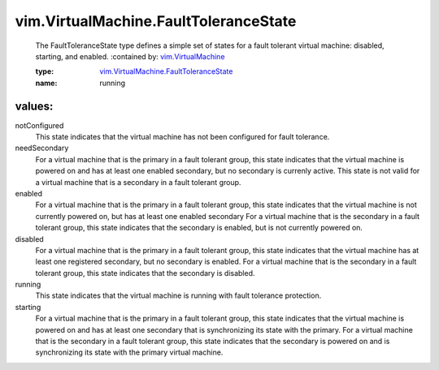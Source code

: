 .. _vim.VirtualMachine: ../../vim/VirtualMachine.rst

.. _vim.VirtualMachine.FaultToleranceState: ../../vim/VirtualMachine/FaultToleranceState.rst

vim.VirtualMachine.FaultToleranceState
======================================
  The FaultToleranceState type defines a simple set of states for a fault tolerant virtual machine: disabled, starting, and enabled.
  :contained by: `vim.VirtualMachine`_

  :type: `vim.VirtualMachine.FaultToleranceState`_

  :name: running

values:
--------

notConfigured
   This state indicates that the virtual machine has not been configured for fault tolerance.

needSecondary
   For a virtual machine that is the primary in a fault tolerant group, this state indicates that the virtual machine is powered on and has at least one enabled secondary, but no secondary is currenly active. This state is not valid for a virtual machine that is a secondary in a fault tolerant group.

enabled
   For a virtual machine that is the primary in a fault tolerant group, this state indicates that the virtual machine is not currently powered on, but has at least one enabled secondary For a virtual machine that is the secondary in a fault tolerant group, this state indicates that the secondary is enabled, but is not currently powered on.

disabled
   For a virtual machine that is the primary in a fault tolerant group, this state indicates that the virtual machine has at least one registered secondary, but no secondary is enabled. For a virtual machine that is the secondary in a fault tolerant group, this state indicates that the secondary is disabled.

running
   This state indicates that the virtual machine is running with fault tolerance protection.

starting
   For a virtual machine that is the primary in a fault tolerant group, this state indicates that the virtual machine is powered on and has at least one secondary that is synchronizing its state with the primary. For a virtual machine that is the secondary in a fault tolerant group, this state indicates that the secondary is powered on and is synchronizing its state with the primary virtual machine.
